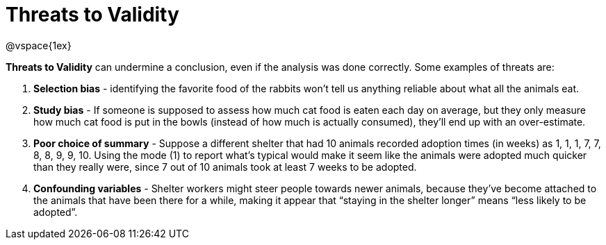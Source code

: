 = Threats to Validity

@vspace{1ex}

*Threats to Validity* can undermine a conclusion, even if the analysis was done correctly. Some examples of threats are:

. *Selection bias* - identifying the favorite food of the rabbits won’t tell us anything reliable about what all the animals eat.

. *Study bias* - If someone is supposed to assess how much cat food is eaten each day on average, but they only measure how much cat food is put in the bowls (instead of how much is actually consumed), they’ll end up with an over-estimate.

. *Poor choice of summary* - Suppose a different shelter that had 10 animals recorded adoption times (in weeks) as 1, 1, 1, 7, 7, 8, 8, 9, 9, 10. Using the mode (1) to report what’s typical would make it seem like the animals were adopted much quicker than they really were, since 7 out of 10 animals took at least 7 weeks to be adopted.

. *Confounding variables* - Shelter workers might steer people towards newer animals, because they’ve become attached to the animals that have been there for a while, making it appear that “staying in the shelter longer” means “less likely to be adopted”.